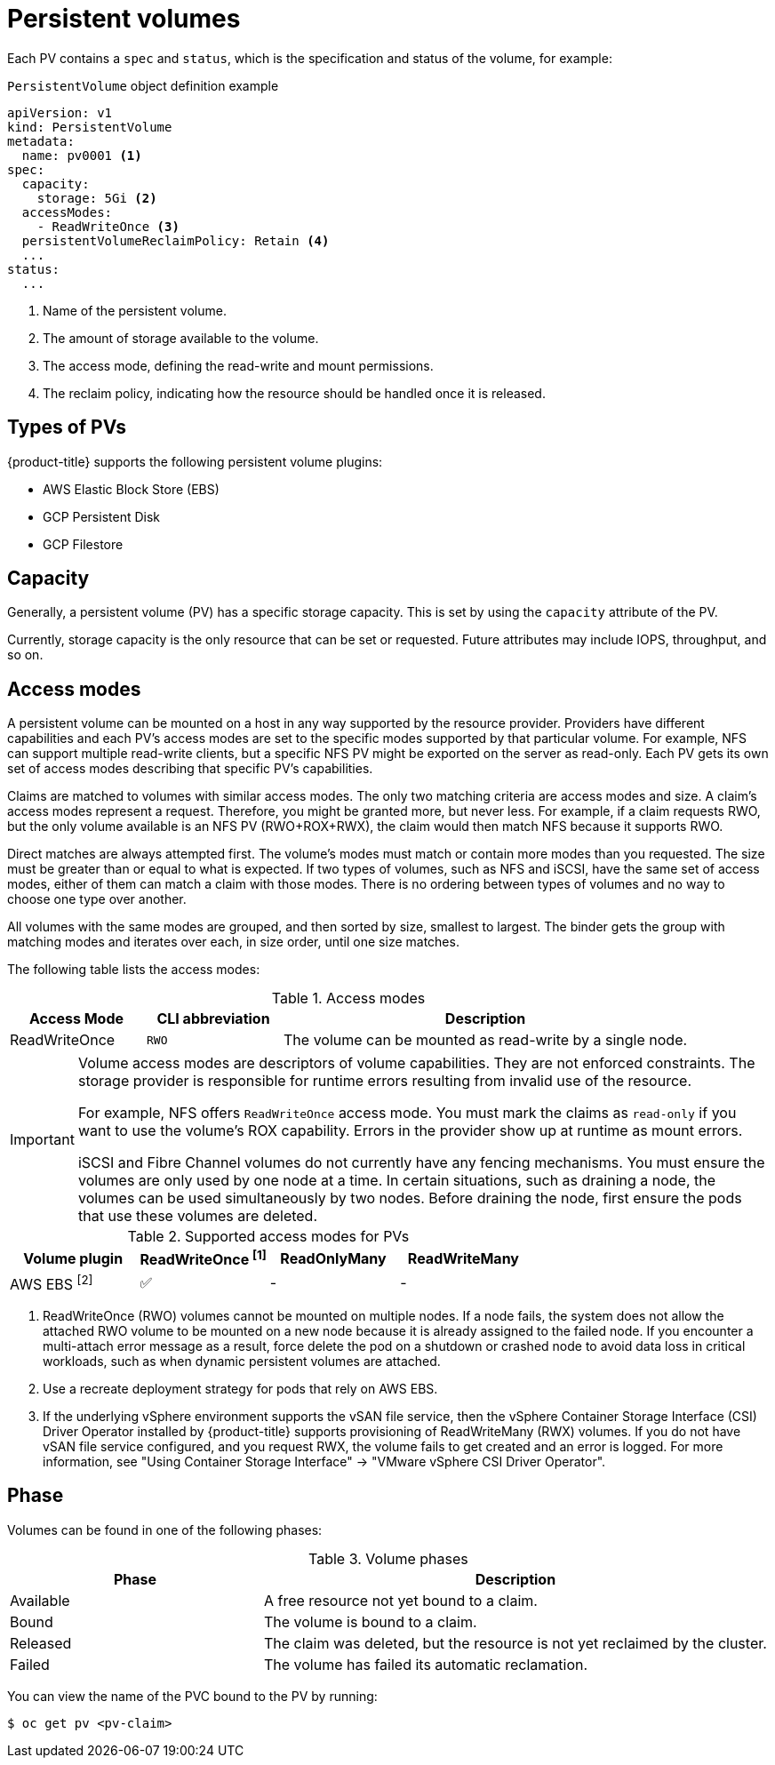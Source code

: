 // Module included in the following assemblies:
//
// * storage/understanding-persistent-storage.adoc
//* microshift_storage/understanding-persistent-storage-microshift.adoc

[id="persistent-volumes_{context}"]
= Persistent volumes

Each PV contains a `spec` and `status`, which is the specification and status of the volume, for example:

.`PersistentVolume` object definition example
[source,yaml]
----
apiVersion: v1
kind: PersistentVolume
metadata:
  name: pv0001 <1>
spec:
  capacity:
    storage: 5Gi <2>
  accessModes:
    - ReadWriteOnce <3>
  persistentVolumeReclaimPolicy: Retain <4>
  ...
status:
  ...
----
<1> Name of the persistent volume.
<2> The amount of storage available to the volume.
<3> The access mode, defining the read-write and mount permissions.
<4> The reclaim policy, indicating how the resource should be handled once it is released.

ifndef::microshift[]
[id="types-of-persistent-volumes_{context}"]
== Types of PVs

{product-title} supports the following persistent volume plugins:

// - GlusterFS
// - Ceph RBD
// - OpenStack Cinder
- AWS Elastic Block Store (EBS)
ifdef::openshift-enterprise,openshift-webscale,openshift-origin,openshift-aro[]
- Azure Disk
- Azure File
endif::openshift-enterprise,openshift-webscale,openshift-origin,openshift-aro[]
ifdef::openshift-enterprise,openshift-webscale,openshift-origin[]
- Cinder
- Fibre Channel
endif::openshift-enterprise,openshift-webscale,openshift-origin[]
- GCP Persistent Disk
- GCP Filestore
ifdef::openshift-enterprise,openshift-webscale,openshift-origin,openshift-aro[]
- HostPath
- iSCSI
- Local volume
- NFS
- OpenStack Manila
- {rh-storage-first}
endif::openshift-enterprise,openshift-webscale,openshift-origin,openshift-aro[]
ifdef::openshift-enterprise,openshift-webscale,openshift-origin[]
- VMware vSphere
// - Local
endif::openshift-enterprise,openshift-webscale,openshift-origin[]
endif::microshift[]

[id="pv-capacity_{context}"]
== Capacity

Generally, a persistent volume (PV) has a specific storage capacity. This is set by using the `capacity` attribute of the PV.

Currently, storage capacity is the only resource that can be set or requested. Future attributes may include IOPS, throughput, and so on.

ifndef::microshift[]
[id="pv-access-modes_{context}"]
== Access modes

A persistent volume can be mounted on a host in any way supported by the resource provider. Providers have different capabilities and each PV's access modes are set to the specific modes supported by that particular volume. For example, NFS can support multiple read-write clients, but a specific NFS PV might be exported on the server as read-only. Each PV gets its own set of access modes describing that specific PV's capabilities.

Claims are matched to volumes with similar access modes. The only two matching criteria are access modes and size. A claim's access modes represent a request. Therefore, you might be granted more, but never less. For example, if a claim requests RWO, but the only volume available is an NFS PV (RWO+ROX+RWX), the claim would then match NFS because it supports RWO.

Direct matches are always attempted first. The volume's modes must match or contain more modes than you requested. The size must be greater than or equal to what is expected. If two types of volumes, such as NFS and iSCSI, have the same set of access modes, either of them can match a claim with those modes. There is no ordering between types of volumes and no way to choose one type over another.

All volumes with the same modes are grouped, and then sorted by size, smallest to largest. The binder gets the group with matching modes and iterates over each, in size order, until one size matches.

The following table lists the access modes:

.Access modes
[cols="1,1,3",options="header"]
|===
|Access Mode |CLI abbreviation |Description
|ReadWriteOnce
|`RWO`
|The volume can be mounted as read-write by a single node.
ifdef::openshift-enterprise,openshift-webscale,openshift-origin[]
|ReadOnlyMany
|`ROX`
|The volume can be mounted as read-only by many nodes.
|ReadWriteMany
|`RWX`
|The volume can be mounted as read-write by many nodes.
endif::[]
|===
endif::microshift[]

ifndef::microshift[]
[IMPORTANT]
====
Volume access modes are descriptors of volume capabilities. They are not enforced constraints. The storage provider is responsible for runtime errors resulting from invalid use of the resource.

For example, NFS offers `ReadWriteOnce` access mode. You must mark the claims as `read-only` if you want to use the volume's ROX capability. Errors in the provider show up at runtime as mount errors.

iSCSI and Fibre Channel volumes do not currently have any fencing mechanisms. You must ensure the volumes are only used by one node at a time. In certain situations, such as draining a node, the volumes can be used simultaneously by two nodes. Before draining the node, first ensure the pods that use these volumes are deleted.
====
endif::microshift[]

ifndef::microshift[]
.Supported access modes for PVs
[cols=",^v,^v,^v", width="100%",options="header"]
|===
|Volume plugin  |ReadWriteOnce ^[1]^  |ReadOnlyMany  |ReadWriteMany
|AWS EBS ^[2]^ | ✅ | - |  -
ifdef::openshift-enterprise,openshift-webscale,openshift-origin[]
|Azure File | ✅ | ✅ | ✅
|Azure Disk | ✅ | - | -
//|Ceph RBD  | ✅ | ✅ |  -
//|CephFS  | ✅ | ✅ |  ✅
|Cinder  | ✅ | - |  -
|Fibre Channel  | ✅ | ✅ |  -
|GCP Persistent Disk  | ✅ | - |  -
|GCP Filestore | ✅ | ✅ | ✅
//|GlusterFS  | ✅ | ✅ | ✅
|HostPath  | ✅ | - |  -
|iSCSI  | ✅ | ✅ |  -
|Local volume | ✅ | - |  -
|NFS  | ✅ | ✅ | ✅
|OpenStack Manila  | - | - | ✅
|{rh-storage-first}  | ✅ | - | ✅
|VMware vSphere | ✅ | - | ✅ ^[3]^
endif::[]

|===
[.small]
--
1. ReadWriteOnce (RWO) volumes cannot be mounted on multiple nodes. If a node fails, the system does not allow the attached RWO volume to be mounted on a new node because it is already assigned to the failed node. If you encounter a multi-attach error message as a result, force delete the pod on a shutdown or crashed node to avoid data loss in critical workloads, such as when dynamic persistent volumes are attached.
2. Use a recreate deployment strategy for pods that rely on AWS EBS.
3. If the underlying vSphere environment supports the vSAN file service, then the vSphere Container Storage Interface (CSI) Driver Operator installed by
{product-title} supports provisioning of ReadWriteMany (RWX) volumes. If you do not have vSAN file service configured, and you request RWX, the volume fails to get created and an error is logged. For more information, see "Using Container Storage Interface" -> "VMware vSphere CSI Driver Operator".
// GCE Persistent Disks, or Openstack Cinder PVs.
--
endif::microshift[]

ifdef::microshift[]
== Supported access modes
LVMS is the only CSI plugin {product-title} supports. The hostPath and LVs built in to {OCP} also support RWO.
endif::microshift[]

ifdef::openshift-online[]
[id="pv-restrictions_{context}"]
== Restrictions

The following restrictions apply when using PVs with {product-title}:
endif::[]

ifdef::openshift-online[]
 * PVs are provisioned with EBS volumes (AWS).
 * Only RWO access mode is applicable, as EBS volumes and GCE Persistent Disks cannot be mounted to multiple nodes.
 * Docker volumes are disabled.
   ** VOLUME directive without a mapped external volume fails to be
instantiated
.
 * *emptyDir* is restricted to 512 Mi per project (group) per node.
   ** A single pod for a project on a particular node can use up to 512 Mi
of *emptyDir* storage.
   ** Multiple pods for a project on a particular node share the 512 Mi of
*emptyDir* storage.
 *  *emptyDir* has the same lifecycle as the pod:
   ** *emptyDir* volumes survive container crashes/restarts.
   ** *emptyDir* volumes are deleted when the pod is deleted.
endif::[]

[id="pv-phase_{context}"]
== Phase

Volumes can be found in one of the following phases:

.Volume phases
[cols="1,2",options="header"]
|===

|Phase
|Description

|Available
|A free resource not yet bound to a claim.

|Bound
|The volume is bound to a claim.

|Released
|The claim was deleted, but the resource is not yet reclaimed by the
cluster.

|Failed
|The volume has failed its automatic reclamation.

|===

You can view the name of the PVC bound to the PV by running:

[source,terminal]
----
$ oc get pv <pv-claim>
----

ifdef::openshift-enterprise,openshift-webscale,openshift-origin[]
[id="pv-mount-options_{context}"]
=== Mount options

You can specify mount options while mounting a PV by using the attribute `mountOptions`.

For example:

.Mount options example
[source,yaml]
----
apiVersion: v1
kind: PersistentVolume
metadata:
  name: pv0001
spec:
  capacity:
    storage: 1Gi
  accessModes:
    - ReadWriteOnce
  mountOptions: <1>
    - nfsvers=4.1
  nfs:
    path: /tmp
    server: 172.17.0.2
  persistentVolumeReclaimPolicy: Retain
  claimRef:
    name: claim1
    namespace: default
----
<1> Specified mount options are used while mounting the PV to the disk.

The following PV types support mount options:

// - GlusterFS
// - Ceph RBD
- AWS Elastic Block Store (EBS)
- Azure Disk
- Azure File
- Cinder
- GCE Persistent Disk
- iSCSI
- Local volume
- NFS
- {rh-storage-first} (Ceph RBD only)
- VMware vSphere

[NOTE]
====
Fibre Channel and HostPath PVs do not support mount options.
====
endif::openshift-enterprise,openshift-webscale,openshift-origin[]
